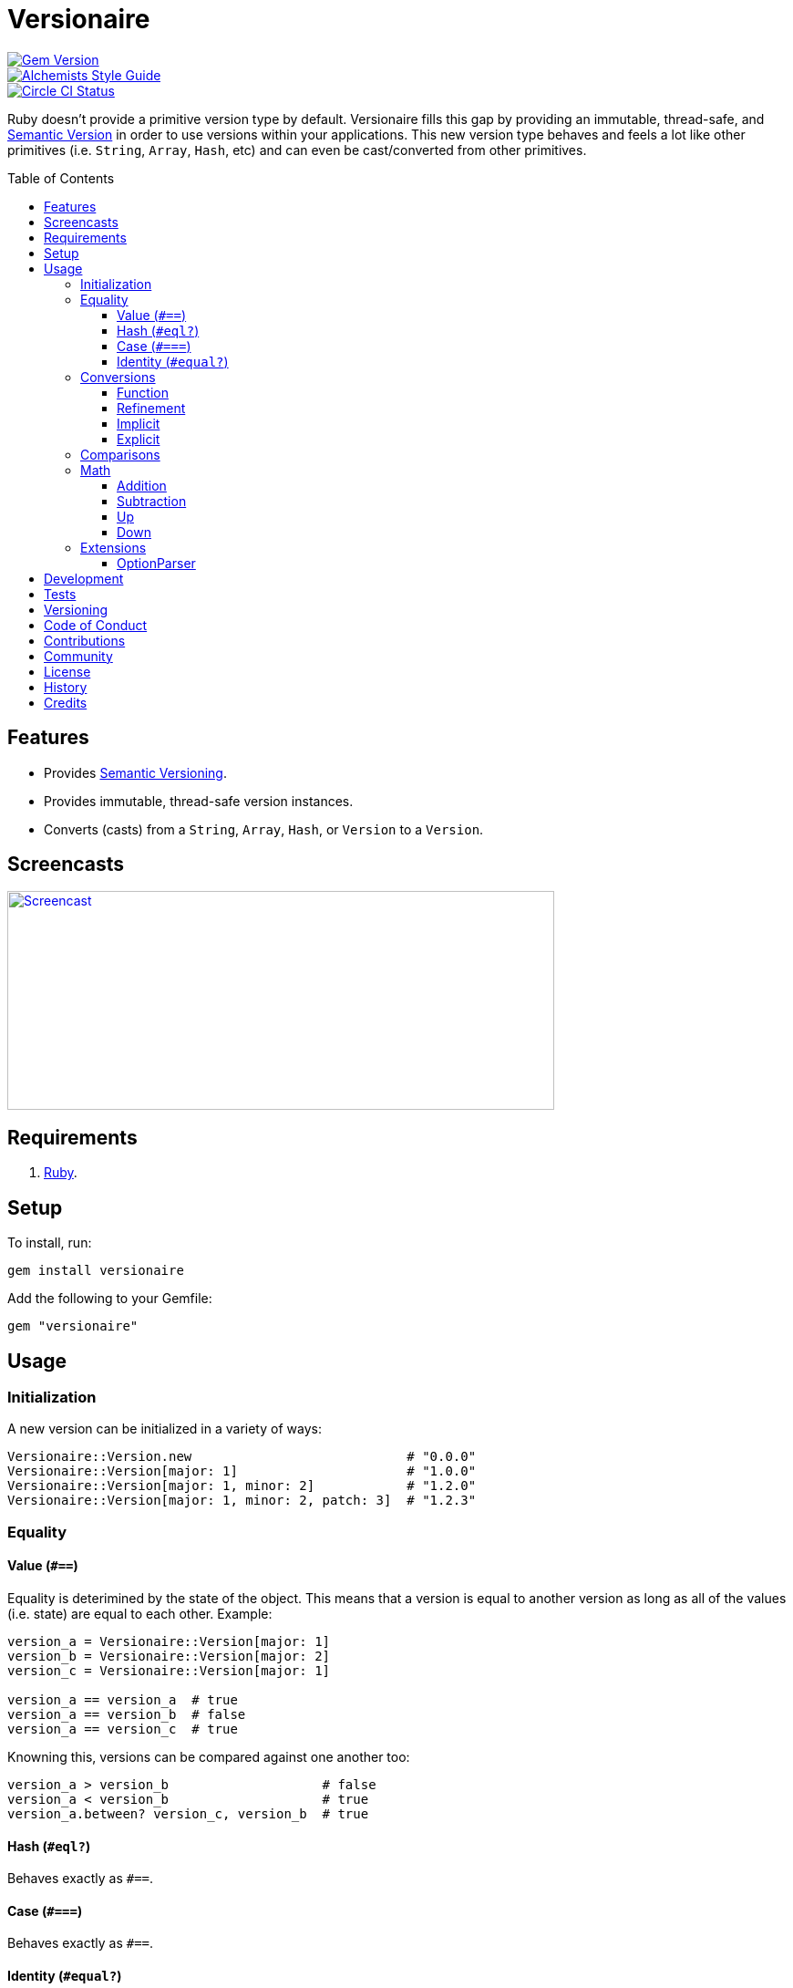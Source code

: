 :toc: macro
:toclevels: 5
:figure-caption!:

= Versionaire

[link=http://badge.fury.io/rb/versionaire]
image::https://badge.fury.io/rb/versionaire.svg[Gem Version]
[link=https://www.alchemists.io/projects/code_quality]
image::https://img.shields.io/badge/code_style-alchemists-brightgreen.svg[Alchemists Style Guide]
[link=https://circleci.com/gh/bkuhlmann/versionaire]
image::https://circleci.com/gh/bkuhlmann/versionaire.svg?style=svg[Circle CI Status]

Ruby doesn't provide a primitive version type by default. Versionaire fills this gap by providing an
immutable, thread-safe, and link:https://semver.org[Semantic Version] in order to use versions
within your applications. This new version type behaves and feels a lot like other primitives (i.e.
`String`, `Array`, `Hash`, etc) and can even be cast/converted from other primitives.

toc::[]

== Features

* Provides https://semver.org[Semantic Versioning].
* Provides immutable, thread-safe version instances.
* Converts (casts) from a `String`, `Array`, `Hash`, or `Version` to a `Version`.

== Screencasts

[link=https://www.alchemists.io/screencasts/versionaire]
image::https://www.alchemists.io/images/screencasts/versionaire/cover.svg[Screencast,600,240,role=focal_point]

== Requirements

. https://www.ruby-lang.org[Ruby].

== Setup

To install, run:

[source,bash]
----
gem install versionaire
----

Add the following to your Gemfile:

[source,ruby]
----
gem "versionaire"
----

== Usage

=== Initialization

A new version can be initialized in a variety of ways:

[source,ruby]
----
Versionaire::Version.new                            # "0.0.0"
Versionaire::Version[major: 1]                      # "1.0.0"
Versionaire::Version[major: 1, minor: 2]            # "1.2.0"
Versionaire::Version[major: 1, minor: 2, patch: 3]  # "1.2.3"
----

=== Equality

==== Value (`+#==+`)

Equality is deterimined by the state of the object. This means that a version is equal to another
version as long as all of the values (i.e. state) are equal to each other. Example:

[source,ruby]
----
version_a = Versionaire::Version[major: 1]
version_b = Versionaire::Version[major: 2]
version_c = Versionaire::Version[major: 1]

version_a == version_a  # true
version_a == version_b  # false
version_a == version_c  # true
----

Knowning this, versions can be compared against one another too:

[source,ruby]
----
version_a > version_b                    # false
version_a < version_b                    # true
version_a.between? version_c, version_b  # true
----

==== Hash (`#eql?`)

Behaves exactly as `#==`.

==== Case (`#===`)

Behaves exactly as `#==`.

==== Identity (`#equal?`)

Works like any other standard Ruby object where an object is equal only to itself.

[source,ruby]
----
version_a = Versionaire::Version[major: 1]
version_b = Versionaire::Version[major: 2]
version_c = Versionaire::Version[major: 1]

version_a.equal? version_a  # true
version_a.equal? version_b  # false
version_a.equal? version_c  # false
----

=== Conversions

==== Function

Use the `Versionaire::Version` function to explicitly cast to a version:

[source,ruby]
----
version = Versionaire::Version[major: 1]

Versionaire::Version "1.0.0"
Versionaire::Version [1, 0, 0]
Versionaire::Version major: 1, minor: 0, patch: 0
Versionaire::Version version
----

Each of these conversions will result in a version object that represents "`1.0.0`". When attempting
to convert an unsupported type, a `+Versionaire::Errors::Cast+` exception will be thrown.

==== Refinement

Building upon the examples shown above, there is an even more elegant solution where you can use
this gem's built-in link:https://www.alchemists.io/articles/ruby_refinements[refinement] support:

[source,ruby]
----
using Versionaire::Cast

version = Versionaire::Version[major: 1]

Version "1.0.0"
Version [1, 0, 0]
Version major: 1, minor: 0, patch: 0
Version version
----

By adding `using Versionaire::Cast` to your implementation, this allows Versionaire to refine
`Kernel` so you have a top-level `Version` conversion function much like Kernel's native support for
`Integer`, `String`, `Array`, `Hash`, etc. The benefit to this approach is it reduces the amount of
typing, doesn't pollute your entire object space like a monkey patch would, and provides a idiomatic
approach to casting like any other primitive.

==== Implicit

Implicit conversion to a `+String+` is supported:

[source,ruby]
----
"1.0.0".match Versionaire::Version[major: 1]  # <MatchData "1.0.0">
----

==== Explicit

Explicit conversion to a `String`, `Array`, or `Hash` is supported:

[source,ruby]
----
version = Versionaire::Version.new

version.to_s  # "0.0.0"
version.to_a  # [0, 0, 0]
version.to_h  # {major: 0, minor: 0, patch: 0}
----

=== Comparisons

All versions are comparable which means any of the operators from the `+Comparable+` module will
work. Example:

[source,ruby]
----
version_1 = Versionaire::Version "1.0.0"
version_2 = Versionaire::Version "2.0.0"

version_1 < version_2                    # true
version_1 <= version_2                   # true
version_1 == version_2                   # false (see Equality section above for details)
version_1 > version_2                    # false
version_1 >= version_2                   # false
version_1.between? version_1, version_2  # true
version_1.clamp version_1, version_2     # version_1 (added in Ruby 2.4.0)
----

=== Math

Versions can be added, subtracted, sequentially increased, or sequentially decreased from each
other.

==== Addition

Versions can be added together to produce a resulting version sum.

[source,ruby]
----
version_1 = Versionaire::Version[major: 1, minor: 2, patch: 3]
version_2 = Versionaire::Version[major: 2, minor: 5, patch: 7]
version_1 + version_2  # "3.7.10"
----

==== Subtraction

Versions can be substracted from each other as long as there isn't a negative result.

[source,ruby]
----
version_1 = Versionaire::Version[major: 1, minor: 2, patch: 3]
version_2 = Versionaire::Version[major: 1, minor: 1, patch: 1]
version_1 - version_2  # "0.1.2"

version_1 = Versionaire::Version[major: 1]
version_2 = Versionaire::Version[major: 5]
version_1 - version_2  # Versionaire::Errors::NegativeNumber
----

==== Up

Versions can be sequentially increased or given a specific version to jump to.

[source,ruby]
----
version = Versionaire::Version[major: 1, minor: 1, patch: 1]
version.up :major     # => "2.1.1"
version.up :major, 3  # => "4.1.1"
version.up :minor     # => "1.2.1"
version.up :minor, 3  # => "1.4.1"
version.up :patch     # => "1.1.2"
version.up :patch, 3  # => "1.1.4"
----

==== Down

Versions can be sequentially decreased or given a specific version to jump to as long as the result
is not negative.

[source,ruby]
----
version = Versionaire::Version[major: 5, minor: 5, patch: 5]
version.down :major     # => "4.5.5"
version.down :major, 3  # => "2.5.5"
version.down :minor     # => "5.4.5"
version.down :minor, 3  # => "5.2.5"
version.down :patch     # => "5.5.4"
version.down :patch, 3  # => "5.5.2"
version.down :major, 6  # => Versionaire::Errors::NegativeNumber
----

=== Extensions

This project supports libraries which might desire native `Version` types. Each extension _must be
explicitly required_ in order to be used since they are _optional_ by default. See below for
details.

==== OptionParser

link:https://github.com/ruby/optparse[OptionParser] is one of Ruby's
link:https://stdgems.org[default gems] which can accept additional types not native to Ruby by
default. To extend `OptionParser` with the `Version` type, all you need to do is add these two lines
to your implementation:

. `require "versionaire/extensions/option_parser"` - This will load dependencies and register the
  `Version` type with `OptionParser`.
. `instance.on "--tag VERSION", Versionaire::Version` - Specifying `Versionaire::Version` as the
  second argument will ensure `OptionParser` properly casts command line input as a `Version` type.

Here's an example implementation that demonstrates full usage:

[source,ruby]
----
require "versionaire/extensions/option_parser"

options = {}

parser = OptionParser.new do |instance|
  instance.on "--tag VERSION", Versionaire::Version, "Casts to version." do |value|
    options[:version] = value
  end
end

parser.parse! %w[--tag 1.2.3]
puts options
----

The above will ensure `--tag 1.2.3` is parsed as `{:version=>#<struct Versionaire::Version major=1,
minor=2, patch=3>}` within your `options` variable. Should `OptionParser` parse an invalid version,
you'll get a `OptionParser::InvalidArgument` instead.

== Development

To contribute, run:

[source,bash]
----
git clone https://github.com/bkuhlmann/versionaire.git
cd versionaire
bin/setup
----

You can also use the IRB console for direct access to all objects:

[source,bash]
----
bin/console
----

== Tests

To test, run:

[source,bash]
----
bundle exec rake
----

== Versioning

Read link:https://semver.org[Semantic Versioning] for details. Briefly, it means:

* Major (X.y.z) - Incremented for any backwards incompatible public API changes.
* Minor (x.Y.z) - Incremented for new, backwards compatible, public API enhancements/fixes.
* Patch (x.y.Z) - Incremented for small, backwards compatible, bug fixes.

== Code of Conduct

Please note that this project is released with a link:CODE_OF_CONDUCT.adoc[CODE OF CONDUCT]. By
participating in this project you agree to abide by its terms.

== Contributions

Read link:CONTRIBUTING.adoc[CONTRIBUTING] for details.

== Community

Feel free to link:https://www.alchemists.io/community[join the commmunity] for discussions related
to this project and much more.

== License

Read link:LICENSE.adoc[LICENSE] for details.

== History

Read link:CHANGES.adoc[CHANGES] for details.

== Credits

Engineered by link:https://www.alchemists.io/team/brooke_kuhlmann[Brooke Kuhlmann].
